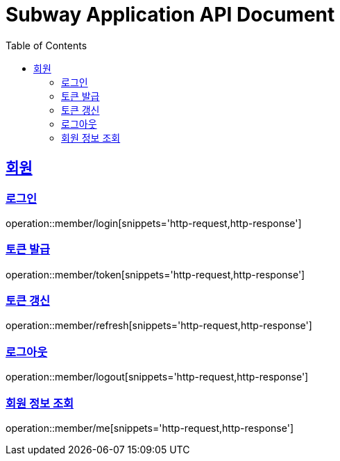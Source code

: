 = Subway Application API Document
:doctype: book
:icons: font
:source-highlighter: highlightjs
:toc: left
:toclevels: 2
:sectlinks:

[[member]]
== 회원

=== 로그인

operation::member/login[snippets='http-request,http-response']

=== 토큰 발급

operation::member/token[snippets='http-request,http-response']

=== 토큰 갱신

operation::member/refresh[snippets='http-request,http-response']

=== 로그아웃

operation::member/logout[snippets='http-request,http-response']

=== 회원 정보 조회

operation::member/me[snippets='http-request,http-response']
